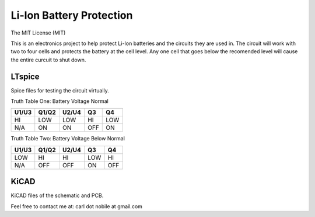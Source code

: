 *************************
Li-Ion Battery Protection
*************************
The MIT License (MIT)

This is an electronics project to help protect Li-Ion batteries and the
circuits they are used in. The circuit will work with two to four cells and
protects the battery at the cell level. Any one cell that goes below the
recomended level will cause the entire curcuit to shut down.

=======
LTspice
=======

Spice files for testing the circuit virtually.

Truth Table One: Battery Voltage Normal

+-------+-------+-------+-------+-------+
| U1/U3 | Q1/Q2 | U2/U4 |  Q3   |  Q4   |
+=======+=======+=======+=======+=======+
|  HI   |  LOW  |  LOW  |  HI   |  LOW  |
+-------+-------+-------+-------+-------+
|  N/A  |  ON   |  ON   |  OFF  |  ON   |
+-------+-------+-------+-------+-------+

Truth Table Two: Battery Voltage Below Normal

+-------+-------+-------+-------+-------+
| U1/U3 | Q1/Q2 | U2/U4 |  Q3   |  Q4   |
+=======+=======+=======+=======+=======+
|  LOW  |  HI   |  HI   |  LOW  |  HI   |
+-------+-------+-------+-------+-------+
|  N/A  |  OFF  |  OFF  |  ON   |  OFF  |
+-------+-------+-------+-------+-------+

=====
KiCAD
=====

KiCAD files of the schematic and PCB.


Feel free to contact me at: carl dot nobile at gmail.com
